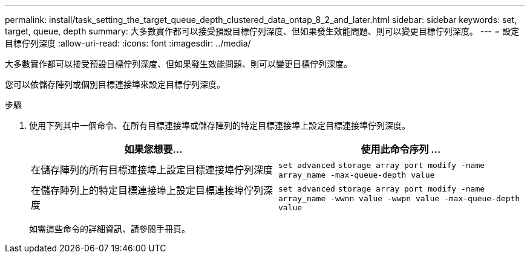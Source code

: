 ---
permalink: install/task_setting_the_target_queue_depth_clustered_data_ontap_8_2_and_later.html 
sidebar: sidebar 
keywords: set, target, queue, depth 
summary: 大多數實作都可以接受預設目標佇列深度、但如果發生效能問題、則可以變更目標佇列深度。 
---
= 設定目標佇列深度
:allow-uri-read: 
:icons: font
:imagesdir: ../media/


[role="lead"]
大多數實作都可以接受預設目標佇列深度、但如果發生效能問題、則可以變更目標佇列深度。

您可以依儲存陣列或個別目標連接埠來設定目標佇列深度。

.步驟
. 使用下列其中一個命令、在所有目標連接埠或儲存陣列的特定目標連接埠上設定目標連接埠佇列深度。
+
|===
| 如果您想要... | 使用此命令序列 ... 


 a| 
在儲存陣列的所有目標連接埠上設定目標連接埠佇列深度
 a| 
`set advanced` `storage array port modify -name array_name -max-queue-depth value`



 a| 
在儲存陣列上的特定目標連接埠上設定目標連接埠佇列深度
 a| 
`set advanced` `storage array port modify -name array_name -wwnn value -wwpn value -max-queue-depth value`

|===
+
如需這些命令的詳細資訊、請參閱手冊頁。


